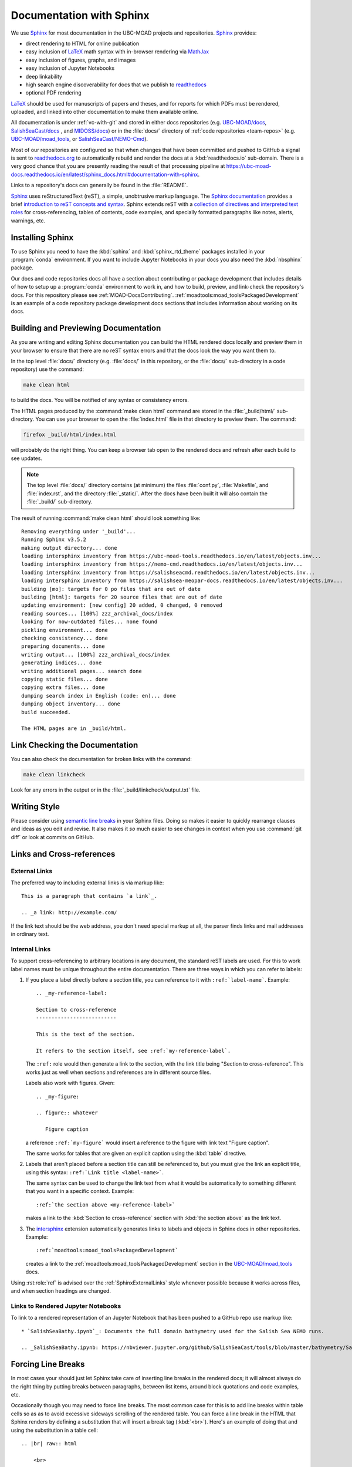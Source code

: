 .. Copyright 2018-2021 The UBC EOAS MOAD Group
.. and The University of British Columbia
..
.. Licensed under a Creative Commons Attribution 4.0 International License
..
..   https://creativecommons.org/licenses/by/4.0/


.. _DocumentationWithSphinx:

*************************
Documentation with Sphinx
*************************

We use `Sphinx`_ for most documentation in the UBC-MOAD projects and repositories.
`Sphinx`_ provides:

* direct rendering to HTML for online publication
* easy inclusion of `LaTeX`_ math syntax with in-browser rendering via `MathJax`_
* easy inclusion of figures, graphs, and images
* easy inclusion of Jupyter Notebooks
* deep linkability
* high search engine discoverability for docs that we publish to `readthedocs`_
* optional PDF rendering

.. _Sphinx: https://www.sphinx-doc.org/en/master/
.. _LaTeX: https://www.latex-project.org/
.. _MathJax: https://www.mathjax.org/
.. _readthedocs: https://readthedocs.org/

`LaTeX`_ should be used for manuscripts of papers and theses,
and for reports for which PDFs must be rendered,
uploaded,
and linked into other documentation to make them available online.

All documentation is under :ref:`vc-with-git` and stored in either docs repositories
(e.g. `UBC-MOAD/docs`_,
`SalishSeaCast/docs`_ ,
and `MIDOSS/docs`_)
or in the :file:`docs/` directory of :ref:`code repositories <team-repos>`
(e.g. `UBC-MOAD/moad_tools`_,
or `SalishSeaCast/NEMO-Cmd`_).

.. _UBC-MOAD/docs: https://github.com/UBC-MOAD/docs
.. _SalishSeaCast/docs: https://github.com/SalishSeaCast/docs
.. _MIDOSS/docs: https://github.com/MIDOSS/docs
.. _UBC-MOAD/moad_tools: https://github.com/UBC-MOAD/moad_tools
.. _SalishSeaCast/NEMO-Cmd: https://github.com/SalishSeaCast/NEMO-Cmd

Most of our repositories are configured so that when changes that have been committed and  pushed to GitHub a signal is sent to `readthedocs.org`_ to automatically rebuild and render the docs at a :kbd:`readthedocs.io` sub-domain.
There is a very good chance that you are presently reading the result of that processing pipeline at https://ubc-moad-docs.readthedocs.io/en/latest/sphinx_docs.html#documentation-with-sphinx.

.. _readthedocs.org: https://readthedocs.org/

Links to a repository's docs can generally be found in the :file:`README`.

Sphinx_ uses reStructuredText
(reST),
a simple,
unobtrusive markup language.
The `Sphinx documentation`_ provides a brief `introduction to reST concepts and syntax`_.
Sphinx extends reST with a `collection of directives and interpreted text roles`_ for
cross-referencing,
tables of contents,
code examples,
and specially formatted paragraphs like
notes,
alerts,
warnings,
etc.

.. _Sphinx documentation: https://www.sphinx-doc.org/en/master/
.. _introduction to reST concepts and syntax: https://www.sphinx-doc.org/en/master/usage/restructuredtext/basics.html
.. _collection of directives and interpreted text roles: https://www.sphinx-doc.org/en/master/usage/restructuredtext/index.html


Installing Sphinx
=================

To use Sphinx you need to have the :kbd:`sphinx` and :kbd:`sphinx_rtd_theme` packages installed in your :program:`conda` environment.
If you want to include Jupyter Notebooks in your docs you also need the :kbd:`nbsphinx` package.

Our docs and code repositories docs all have a section about contributing or package development that includes details of how to setup up a :program:`conda` environment to work in,
and how to build,
preview,
and link-check the repository's docs.
For this repository please see :ref:`MOAD-DocsContributing`.
:ref:`moadtools:moad_toolsPackagedDevelopment` is an example of a code repository package development docs sections that includes information about working on its docs.


.. _BuildingAndPreviewingDocumentation:

Building and Previewing Documentation
=====================================

As you are writing and editing Sphinx documentation you can build the HTML rendered docs locally and preview them in your browser to ensure that there are no reST syntax errors and that the docs look the way you want them to.

In the top level :file:`docs/` directory
(e.g. :file:`docs/` in this repository,
or the :file:`docs/` sub-directory in a code repository)
use the command:

.. code-block:: bash

    make clean html

to build the docs.
You will be notified of any syntax or consistency errors.

The HTML pages produced by the :command:`make clean html` command are stored in the :file:`_build/html/` sub-directory.
You can use your browser to open the :file:`index.html` file in that directory to preview them.
The command:

.. code-block:: bash

    firefox _build/html/index.html

will probably do the right thing.
You can keep a browser tab open to the rendered docs and refresh after each build to see updates.

.. note::

    The top level :file:`docs/` directory contains
    (at minimum)
    the files
    :file:`conf.py`,
    :file:`Makefile`,
    and :file:`index.rst`,
    and the directory :file:`_static/`.
    After the docs have been built it will also contain the :file:`_build/` sub-directory.

The result of running :command:`make clean html` should look something like::

  Removing everything under '_build'...
  Running Sphinx v3.5.2
  making output directory... done
  loading intersphinx inventory from https://ubc-moad-tools.readthedocs.io/en/latest/objects.inv...
  loading intersphinx inventory from https://nemo-cmd.readthedocs.io/en/latest/objects.inv...
  loading intersphinx inventory from https://salishseacmd.readthedocs.io/en/latest/objects.inv...
  loading intersphinx inventory from https://salishsea-meopar-docs.readthedocs.io/en/latest/objects.inv...
  building [mo]: targets for 0 po files that are out of date
  building [html]: targets for 20 source files that are out of date
  updating environment: [new config] 20 added, 0 changed, 0 removed
  reading sources... [100%] zzz_archival_docs/index
  looking for now-outdated files... none found
  pickling environment... done
  checking consistency... done
  preparing documents... done
  writing output... [100%] zzz_archival_docs/index
  generating indices... done
  writing additional pages... search done
  copying static files... done
  copying extra files... done
  dumping search index in English (code: en)... done
  dumping object inventory... done
  build succeeded.

  The HTML pages are in _build/html.


.. _LinkCheckingDocumentation:

Link Checking the Documentation
===============================

You can also check the documentation for broken links with the command:

.. code-block:: bash

    make clean linkcheck

Look for any errors in the output or in the :file:`_build/linkcheck/output.txt` file.


Writing Style
=============

Please consider using `semantic line breaks`_ in your Sphinx files.
Doing so makes it easier to quickly rearrange clauses and ideas as you edit and revise.
It also makes it *so* much easier to see changes in context when you use :command:`git diff` or look at commits on GitHub.

.. _semantic line breaks: https://rhodesmill.org/brandon/2012/one-sentence-per-line/


Links and Cross-references
==========================

.. _SphinxExternalLinks:

External Links
--------------

The preferred way to including external links is via markup like::

  This is a paragraph that contains `a link`_.

  .. _a link: http://example.com/

If the link text should be the web address,
you don't need special markup at all,
the parser finds links and mail addresses in ordinary text.


Internal Links
--------------

To support cross-referencing to arbitrary locations in any document,
the standard reST labels are used.
For this to work label names must be unique throughout the entire documentation.
There are three ways in which you can refer to labels:

#. If you place a label directly before a section title,
   you can reference to it with ``:ref:`label-name```.
   Example::

     .. _my-reference-label:

     Section to cross-reference
     --------------------------

     This is the text of the section.

     It refers to the section itself, see :ref:`my-reference-label`.

   The ``:ref:`` role would then generate a link to the section,
   with the link title being "Section to cross-reference".
   This works just as well when sections and references are in different source files.

   Labels also work with figures.
   Given::

     .. _my-figure:

     .. figure:: whatever

        Figure caption

   a reference ``:ref:`my-figure``` would insert a reference to the figure
   with link text "Figure caption".

   The same works for tables that are given an explicit caption using the
   :kbd:`table` directive.

#. Labels that aren't placed before a section title can still be referenced to,
   but you must give the link an explicit title,
   using this syntax: ``:ref:`Link title <label-name>```.

   The same syntax can be used to change the link text from what it would be automatically to something different that you want in a specific context.
   Example::

     :ref:`the section above <my-reference-label>`

   makes a link to the :kbd:`Section to cross-reference` section with :kbd:`the section above` as the link text.

#. The `intersphinx`_ extension automatically generates links to labels and objects in Sphinx docs in other repositories.
   Example::

     :ref:`moadtools:moad_toolsPackagedDevelopment`

   creates a link to the :ref:`moadtools:moad_toolsPackagedDevelopment` section in the `UBC-MOAD/moad_tools`_ docs.

   .. _intersphinx: https://www.sphinx-doc.org/en/master/usage/extensions/intersphinx.html#module-sphinx.ext.intersphinx

Using :rst:role:`ref` is advised over the :ref:`SphinxExternalLinks` style whenever possible because it works across files,
and when section headings are changed.


Links to Rendered Jupyter Notebooks
-----------------------------------

To link to a rendered representation of an Jupyter Notebook that has been pushed to a GitHub repo use markup like::

  * `SalishSeaBathy.ipynb`_: Documents the full domain bathymetry used for the Salish Sea NEMO runs.

  .. _SalishSeaBathy.ipynb: https://nbviewer.jupyter.org/github/SalishSeaCast/tools/blob/master/bathymetry/SalishSeaBathy.ipynb


Forcing Line Breaks
===================

In most cases your should just let Sphinx take care of inserting line breaks in the rendered docs;
it will almost always do the right thing by putting breaks between paragraphs,
between list items,
around block quotations and code examples,
etc.

Occasionally though you may need to force line breaks.
The most common case for this is to add line breaks within table cells so as as to avoid excessive sideways scrolling of the rendered table.
You can force a line break in the HTML that Sphinx renders by defining a substitution that will insert a break tag (:kbd:`<br>`).
Here's an example of doing that and using the substitution in a table cell::

  .. |br| raw:: html

      <br>

  ===========  ===================================================  ==============  ==================
   Date                       Change                                New Value       Changeset
  ===========  ===================================================  ==============  ==================
  27-Oct-2014  1st :file:`nowcast/` run results                     N/A
  20-Nov-2014  1st :file:`forecast/` run results                    N/A
  26-Nov-2014  Changed to tidal forcing tuned for better |br|       see changeset   efa8c39a9a7c_
               accuracy at Point Atkinson
  ===========  ===================================================  ==============  ==================

.. note:: The :kbd:`|br|` substitution needs to be defined once (but *only* once) per file.
